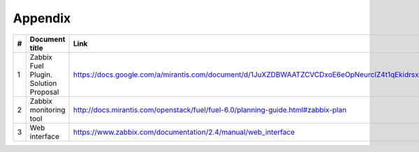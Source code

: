 ========
Appendix
========

== ==================== ==============================================================================================
#  Document title       Link
== ==================== ==============================================================================================
1  Zabbix Fuel Plugin.  https://docs.google.com/a/mirantis.com/document/d/1JuXZDBWAATZCVCDxoE6eOpNeurcIZ4t1qEkidrsx7qU
   Solution Proposal    
-- -------------------- ----------------------------------------------------------------------------------------------
2  Zabbix monitoring    http://docs.mirantis.com/openstack/fuel/fuel-6.0/planning-guide.html#zabbix-plan
   tool
-- -------------------- ----------------------------------------------------------------------------------------------
3  Web interface        https://www.zabbix.com/documentation/2.4/manual/web_interface
== ==================== ==============================================================================================
